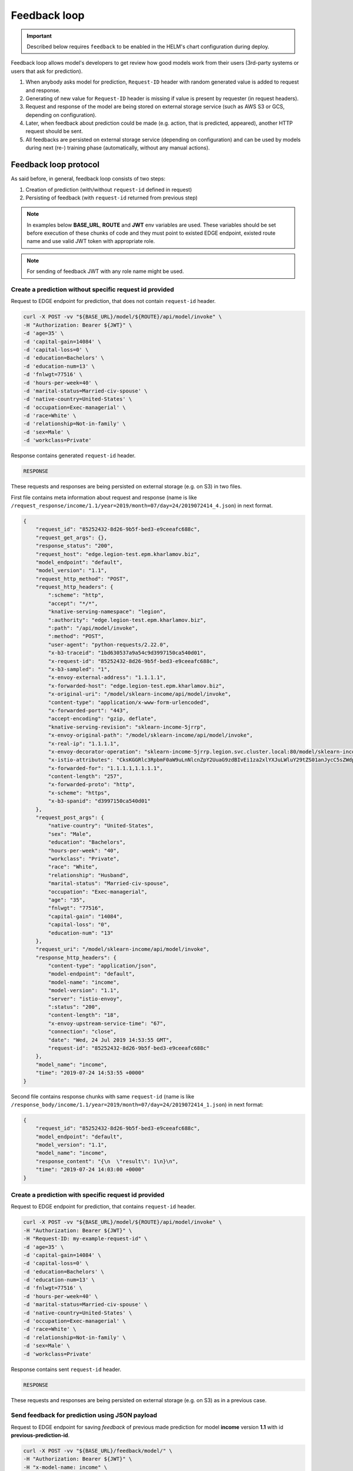 =============
Feedback loop
=============

.. important::

   Described below requires ``feedback`` to be enabled in the HELM's chart configuration during deploy.


Feedback loop allows model's developers to get review how good models work from their users (3rd-party systems or users that ask for prediction).

1. When anybody asks model for prediction, ``Request-ID`` header with random generated value is added to request and response.

2. Generating of new value for ``Request-ID`` header is missing if value is present by requester (in request headers).

3. Request and response of the model are being stored on external storage service (such as AWS S3 or GCS, depending on configuration).

4. Later, when feedback about prediction could be made (e.g. action, that is predicted, appeared), another HTTP request should be sent.

5. All feedbacks are persisted on external storage service (depending on configuration) and can be used by models during next (re-) training phase (automatically, without any manual actions).


Feedback loop protocol
----------------------

As said before, in general, feedback loop consists of two steps:

1. Creation of prediction (with/without ``request-id`` defined in request)

2. Persisting of feedback (with ``request-id`` returned from previous step)

.. note::

    In examples below **BASE_URL**, **ROUTE** and **JWT** env variables are used. These variables should be set before execution of these chunks of code and they
    must point to existed EDGE endpoint, existed route name and use valid JWT token with appropriate role.

.. note::

    For sending of feedback JWT with any role name might be used.


Create a prediction without specific request id provided
~~~~~~~~~~~~~~~~~~~~~~~~~~~~~~~~~~~~~~~~~~~~~~~~~~~~~~~~

Request to EDGE endpoint for prediction, that does not contain ``request-id`` header.

.. code:: bash

    curl -X POST -vv "${BASE_URL}/model/${ROUTE}/api/model/invoke" \
    -H "Authorization: Bearer ${JWT}" \
    -d 'age=35' \
    -d 'capital-gain=14084' \
    -d 'capital-loss=0' \
    -d 'education=Bachelors' \
    -d 'education-num=13' \
    -d 'fnlwgt=77516' \
    -d 'hours-per-week=40' \
    -d 'marital-status=Married-civ-spouse' \
    -d 'native-country=United-States' \
    -d 'occupation=Exec-managerial' \
    -d 'race=White' \
    -d 'relationship=Not-in-family' \
    -d 'sex=Male' \
    -d 'workclass=Private'

Response contains generated ``request-id`` header.

.. code:: txt

    RESPONSE

.. todo::

    Add example of response

These requests and responses are being persisted on external storage (e.g. on S3) in two files.

First file contains meta information about request and response (name is like ``/request_response/income/1.1/year=2019/month=07/day=24/2019072414_4.json``) in next format.

.. code:: json

    {
        "request_id": "85252432-8d26-9b5f-bed3-e9ceeafc688c",
        "request_get_args": {},
        "response_status": "200",
        "request_host": "edge.legion-test.epm.kharlamov.biz",
        "model_endpoint": "default",
        "model_version": "1.1",
        "request_http_method": "POST",
        "request_http_headers": {
            ":scheme": "http",
            "accept": "*/*",
            "knative-serving-namespace": "legion",
            ":authority": "edge.legion-test.epm.kharlamov.biz",
            ":path": "/api/model/invoke",
            ":method": "POST",
            "user-agent": "python-requests/2.22.0",
            "x-b3-traceid": "1bd630537a9a54c9d3997150ca540d01",
            "x-request-id": "85252432-8d26-9b5f-bed3-e9ceeafc688c",
            "x-b3-sampled": "1",
            "x-envoy-external-address": "1.1.1.1",
            "x-forwarded-host": "edge.legion-test.epm.kharlamov.biz",
            "x-original-uri": "/model/sklearn-income/api/model/invoke",
            "content-type": "application/x-www-form-urlencoded",
            "x-forwarded-port": "443",
            "accept-encoding": "gzip, deflate",
            "knative-serving-revision": "sklearn-income-5jrrp",
            "x-envoy-original-path": "/model/sklearn-income/api/model/invoke",
            "x-real-ip": "1.1.1.1",
            "x-envoy-decorator-operation": "sklearn-income-5jrrp.legion.svc.cluster.local:80/model/sklearn-income/api*",
            "x-istio-attributes": "CksKGGRlc3RpbmF0aW9uLnNlcnZpY2UuaG9zdBIvEi1za2xlYXJuLWluY29tZS01anJycC5sZWdpb24uc3ZjLmNsdXN0ZXIubG9jYWwKSQoXZGVzdGluYXRpb24uc2VydmljZS51aWQSLhIsaXN0aW86Ly9sZWdpb24vc2VydmljZXMvc2tsZWFybi1pbmNvbWUtNWpycnAKMgoYZGVzdGluYXRpb24uc2VydmljZS5uYW1lEhYSFHNrbGVhcm4taW5jb21lLTVqcnJwCikKHWRlc3RpbmF0aW9uLnNlcnZpY2UubmFtZXNwYWNlEggSBmxlZ2lvbgpPCgpzb3VyY2UudWlkEkESP2t1YmVybmV0ZXM6Ly9pc3Rpby1pbmdyZXNzZ2F0ZXdheS02ODVkOTY0OWZkLXRjcmx2LmlzdGlvLXN5c3RlbQ==",
            "x-forwarded-for": "1.1.1.1,1.1.1.1",
            "content-length": "257",
            "x-forwarded-proto": "http",
            "x-scheme": "https",
            "x-b3-spanid": "d3997150ca540d01"
        },
        "request_post_args": {
            "native-country": "United-States",
            "sex": "Male",
            "education": "Bachelors",
            "hours-per-week": "40",
            "workclass": "Private",
            "race": "White",
            "relationship": "Husband",
            "marital-status": "Married-civ-spouse",
            "occupation": "Exec-managerial",
            "age": "35",
            "fnlwgt": "77516",
            "capital-gain": "14084",
            "capital-loss": "0",
            "education-num": "13"
        },
        "request_uri": "/model/sklearn-income/api/model/invoke",
        "response_http_headers": {
            "content-type": "application/json",
            "model-endpoint": "default",
            "model-name": "income",
            "model-version": "1.1",
            "server": "istio-envoy",
            ":status": "200",
            "content-length": "18",
            "x-envoy-upstream-service-time": "67",
            "connection": "close",
            "date": "Wed, 24 Jul 2019 14:53:55 GMT",
            "request-id": "85252432-8d26-9b5f-bed3-e9ceeafc688c"
        },
        "model_name": "income",
        "time": "2019-07-24 14:53:55 +0000"
    }

Second file contains response chunks with same ``request-id`` (name is like ``/response_body/income/1.1/year=2019/month=07/day=24/2019072414_1.json``) in next format:

.. code:: json

    {
        "request_id": "85252432-8d26-9b5f-bed3-e9ceeafc688c",
        "model_endpoint": "default",
        "model_version": "1.1",
        "model_name": "income",
        "response_content": "{\n  \"result\": 1\n}\n",
        "time": "2019-07-24 14:03:00 +0000"
    }

Create a prediction with specific request id provided
~~~~~~~~~~~~~~~~~~~~~~~~~~~~~~~~~~~~~~~~~~~~~~~~~~~~~

Request to EDGE endpoint for prediction, that contains ``request-id`` header.

.. code:: bash

    curl -X POST -vv "${BASE_URL}/model/${ROUTE}/api/model/invoke" \
    -H "Authorization: Bearer ${JWT}" \
    -H "Request-ID: my-example-request-id" \
    -d 'age=35' \
    -d 'capital-gain=14084' \
    -d 'capital-loss=0' \
    -d 'education=Bachelors' \
    -d 'education-num=13' \
    -d 'fnlwgt=77516' \
    -d 'hours-per-week=40' \
    -d 'marital-status=Married-civ-spouse' \
    -d 'native-country=United-States' \
    -d 'occupation=Exec-managerial' \
    -d 'race=White' \
    -d 'relationship=Not-in-family' \
    -d 'sex=Male' \
    -d 'workclass=Private'

Response contains sent ``request-id`` header.

.. code:: txt

    RESPONSE

.. todo::

    Add example of response


These requests and responses are being persisted on external storage (e.g. on S3) as in a previous case.


Send feedback for prediction using JSON payload
~~~~~~~~~~~~~~~~~~~~~~~~~~~~~~~~~~~~~~~~~~~~~~~

Request to EDGE endpoint for saving *feedback* of previous made prediction for model **income** version **1.1** with id **previous-prediction-id**.

.. code:: bash

    curl -X POST -vv "${BASE_URL}/feedback/model/" \
    -H "Authorization: Bearer ${JWT}" \
    -H "x-model-name: income" \
    -H "x-model-version: 1.1" \
    -H "Request-ID: previous-prediction-id" \
    -H 'Content-Type: application/json' \
    -d '{"truthful": 1}'

HTTP response code 200 should be returned if request has been parsed and has been sent to storage.

Also, next JSON structure should be returned:

- Field ``error`` equals to ``false``.

- Field ``registered`` equals to ``true``.

- Field ``message`` equals to data sent on storage.

Non 200 HTTP code indicates about parsing / persisting / another error.

Example response

.. code:: txt

    RESPONSE

.. todo::

    Add example of response


This **feedback** is being persisted on external storage (e.g. on S3) in partitioned file like ``/feedback/income/1.1/year=2019/month=07/day=23/2019072311_2.json`` in next format.

.. code:: json

    {
        "request_id": "previous-prediction-id",
        "model_version": "1.1",
        "model_name": "income",
        "payload": {
            "json": {
                "truthful": "1"
            }
        },
        "time": "2019-07-23 12:40:16 +0000"
    }

Send feedback for prediction using URL parameters
~~~~~~~~~~~~~~~~~~~~~~~~~~~~~~~~~~~~~~~~~~~~~~~~~

Request to EDGE endpoint for saving *feedback* of previous made prediction for model **income** version **1.1** with id **previous-prediction-id**.

.. code:: bash

    curl -X POST -vv "${BASE_URL}/feedback/model/?truthful=1" \
    -H "Authorization: Bearer ${JWT}" \
    -H "x-model-name: income" \
    -H "x-model-version: 1.1" \
    -H "Request-ID: previous-prediction-id"

Response

.. code:: txt

    RESPONSE

.. todo::

    Add example of response


This **feedback** is being persisted on external storage (e.g. on S3) in partitioned file like ``/feedback/income/1.1/year=2019/month=07/day=23/2019072311_2.json`` in next format.

.. code:: json

    {
        "request_id": "previous-prediction-id",
        "model_version": "1.1",
        "model_name": "income",
        "payload": {
            XXXX
        },
        "time": "2019-07-23 12:40:16 +0000"
    }

.. todo::

    Fix example

